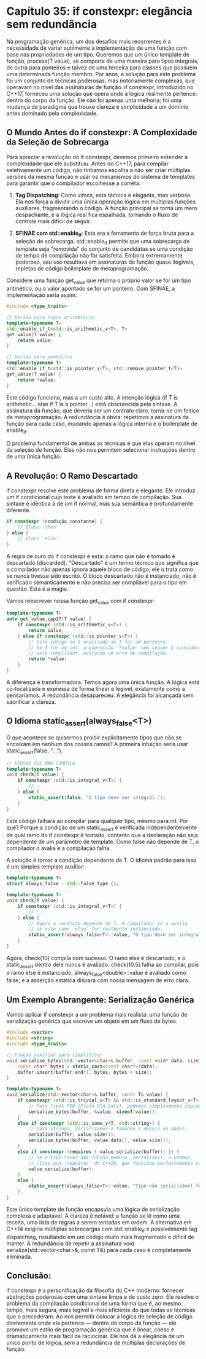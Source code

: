 * Capítulo 35: if constexpr: elegância sem redundância

Na programação genérica, um dos desafios mais recorrentes é a necessidade de variar sutilmente a implementação de uma função com base nas propriedades de um tipo. Queremos que um único template de função, process(T value), se comporte de uma maneira para tipos integrais, de outra para ponteiros e talvez de uma terceira para classes que possuem uma determinada função membro. Por anos, a solução para este problema foi um conjunto de técnicas poderosas, mas notoriamente complexas, que operavam no nível das assinaturas de função. if constexpr, introduzido no C++17, forneceu uma solução que opera onde a lógica realmente pertence: dentro do corpo da função. Ele não foi apenas uma melhoria; foi uma mudança de paradigma que trouxe clareza e simplicidade a um domínio antes dominado pela complexidade.

** O Mundo Antes do if constexpr: A Complexidade da Seleção de Sobrecarga

Para apreciar a revolução do if constexpr, devemos primeiro entender a complexidade que ele substituiu. Antes do C++17, para compilar seletivamente um código, não tínhamos escolha a não ser criar múltiplas versões da mesma função e usar os mecanismos do sistema de templates para garantir que o compilador escolhesse a correta.

  1. *Tag Dispatching*: Como vimos, esta técnica é elegante, mas verbosa. Ela nos força a dividir uma única operação lógica em múltiplas funções auxiliares, fragmentando o código. A função principal se torna um mero despachante, e a lógica real fica espalhada, tornando o fluxo de controle mais difícil de seguir.

  2. *SFINAE com std::enable_if*: Esta era a ferramenta de força bruta para a seleção de sobrecarga. std::enable_if permite que uma sobrecarga de template seja "removida" do conjunto de candidatas se uma condição de tempo de compilação não for satisfeita. Embora extremamente poderoso, seu uso resultava em assinaturas de função quase ilegíveis, repletas de código boilerplate de metaprogramação.
Considere uma função get_value que retorna o próprio valor se for um tipo aritmético, ou o valor apontado se for um ponteiro. Com SFINAE, a implementação seria assim:

#+begin_src cpp
#include <type_traits>

// Versão para tipos aritméticos
template<typename T>
std::enable_if_t<std::is_arithmetic_v<T>, T>
get_value(T value) {
    return value;
}

// Versão para ponteiros
template<typename T>
std::enable_if_t<std::is_pointer_v<T>, std::remove_pointer_t<T>>
get_value(T value) {
    return *value;
}
#+end_src

Este código funciona, mas a um custo alto. A intenção lógica (if T is arithmetic... else if T is a pointer...) está obscurecida pela sintaxe. A assinatura da função, que deveria ser um contrato claro, torna-se um feitiço de metaprogramação. A redundância é óbvia: repetimos a assinatura da função para cada caso, mudando apenas a lógica interna e o boilerplate de enable_if.

O problema fundamental de ambas as técnicas é que elas operam no nível da seleção de função. Elas não nos permitem selecionar instruções dentro de uma única função.

** A Revolução: O Ramo Descartado

if constexpr resolve este problema de forma direta e elegante. Ele introduz um if condicional cujo teste é avaliado em tempo de compilação. Sua sintaxe é idêntica à de um if normal, mas sua semântica é profundamente diferente.

#+begin_src cpp
if constexpr (condição_constante) {
    // Bloco 'then'
} else {
    // Bloco 'else'
}
#+end_src

A regra de ouro do if constexpr é esta: o ramo que não é tomado é descartado (discarded). "Descartado" é um termo técnico que significa que o compilador não apenas ignora aquele bloco de código; ele o trata como se nunca tivesse sido escrito. O bloco descartado não é instanciado, não é verificado semanticamente e não precisa ser compilável para o tipo em questão. Esta é a magia.

Vamos reescrever nossa função get_value com if constexpr:

#+begin_src cpp
template<typename T>
auto get_value_cpp17(T value) {
    if constexpr (std::is_arithmetic_v<T>) {
        return value;
    } else if constexpr (std::is_pointer_v<T>) {
        // Este código só é analisado se T for um ponteiro.
        // Se T for um int, a expressão '*value' nem sequer é considerada
        // pelo compilador, evitando um erro de compilação.
        return *value;
    }
}
#+end_src

A diferença é transformadora. Temos agora uma única função. A lógica está co-localizada e expressa de forma linear e legível, exatamente como a pensaríamos. A redundância desapareceu. A elegância foi alcançada sem sacrificar a clareza.

** O Idioma static_assert(always_false<T>)

O que acontece se quisermos proibir explicitamente tipos que não se encaixam em nenhum dos nossos ramos? A primeira intuição seria usar static_assert(false, "...").

#+begin_src cpp
// VERSÃO QUE NÃO COMPILA
template<typename T>
void check(T value) {
    if constexpr (std::is_integral_v<T>) {
        // ...
    } else {
        static_assert(false, "O tipo deve ser integral.");
    }
}
#+end_src

Este código falhará ao compilar para qualquer tipo, mesmo para int. Por quê? Porque a condição de um static_assert é verificada independentemente de qual ramo do if constexpr é tomado, contanto que a declaração não seja dependente de um parâmetro de template. Como false não depende de T, o compilador o avalia e a compilação falha.

A solução é tornar a condição dependente de T. O idioma padrão para isso é um simples template auxiliar:

#+begin_src cpp
template<typename T>
struct always_false : std::false_type {};

template<typename T>
void check(T value) {
    if constexpr (std::is_integral_v<T>) {
        // ...
    } else {
        // Agora a condição depende de T. O compilador só a avalia
        // se este ramo 'else' for realmente instanciado.
        static_assert(always_false<T>::value, "O tipo deve ser integral.");
    }
}
#+end_src

Agora, check(10) compila com sucesso. O ramo else é descartado, e o static_assert dentro dele nunca é avaliado. check(10.5) falha ao compilar, pois o ramo else é instanciado, always_false<double>::value é avaliado como false, e a asserção estática dispara com nossa mensagem de erro clara.

** Um Exemplo Abrangente: Serialização Genérica

Vamos aplicar if constexpr a um problema mais realista: uma função de serialização genérica que escreve um objeto em um fluxo de bytes.

#+begin_src cpp
#include <vector>
#include <string>
#include <type_traits>

// Função auxiliar para simplificar
void serialize_bytes(std::vector<char>& buffer, const void* data, size_t size) {
    const char* bytes = static_cast<const char*>(data);
    buffer.insert(buffer.end(), bytes, bytes + size);
}

template<typename T>
void serialize(std::vector<char>& buffer, const T& value) {
    if constexpr (std::is_trivial_v<T> && std::is_standard_layout_v<T>) {
        // Para tipos POD (Plain Old Data), podemos simplesmente copiar os bytes.
        serialize_bytes(buffer, &value, sizeof(value));
    }
    else if constexpr (std::is_same_v<T, std::string>) {
        // Para strings, serializamos o tamanho e depois os dados.
        serialize(buffer, value.size());
        serialize_bytes(buffer, value.data(), value.size());
    }
    else if constexpr (requires { value.serialize(buffer); }) {
        // Se o tipo tiver uma função membro .serialize(), a usamos.
        // (Isso usa 'requires' do C++20, que funciona perfeitamente com if constexpr)
        value.serialize(buffer);
    }
    else {
        static_assert(always_false<T>::value, "Tipo não serializável fornecido.");
    }
}
#+end_src

Este único template de função encapsula uma lógica de serialização complexa e adaptável. A clareza é notável: a função se lê como uma receita, uma lista de regras a serem tentadas em ordem. A alternativa em C++14 exigiria múltiplas sobrecargas com std::enable_if e possivelmente tag dispatching, resultando em um código muito mais fragmentado e difícil de manter. A redundância de repetir a assinatura void serialize(std::vector<char>&, const T&) para cada caso é completamente eliminada.

** Conclusão:

if constexpr é a personificação da filosofia do C++ moderno: fornecer abstrações poderosas com uma sintaxe limpa e de custo zero. Ele resolve o problema da compilação condicional de uma forma que é, ao mesmo tempo, mais segura, mais legível e mais eficiente do que todas as técnicas que o precederam. Ao nos permitir colocar a lógica de seleção de código diretamente onde ela pertence — dentro do corpo da função — ele promove um estilo de programação genérica que é linear, coeso e dramaticamente mais fácil de raciocinar. Ele nos dá a elegância de um único ponto de lógica, sem a redundância de múltiplas declarações de função.
